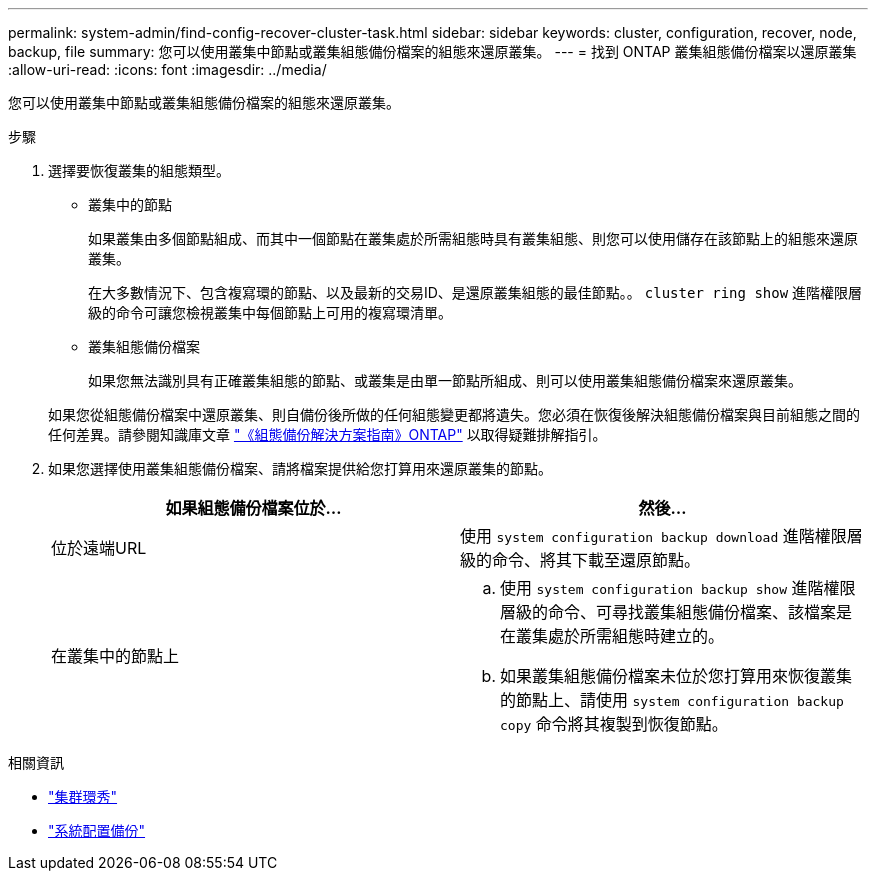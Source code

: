 ---
permalink: system-admin/find-config-recover-cluster-task.html 
sidebar: sidebar 
keywords: cluster, configuration, recover, node, backup, file 
summary: 您可以使用叢集中節點或叢集組態備份檔案的組態來還原叢集。 
---
= 找到 ONTAP 叢集組態備份檔案以還原叢集
:allow-uri-read: 
:icons: font
:imagesdir: ../media/


[role="lead"]
您可以使用叢集中節點或叢集組態備份檔案的組態來還原叢集。

.步驟
. 選擇要恢復叢集的組態類型。
+
** 叢集中的節點
+
如果叢集由多個節點組成、而其中一個節點在叢集處於所需組態時具有叢集組態、則您可以使用儲存在該節點上的組態來還原叢集。

+
在大多數情況下、包含複寫環的節點、以及最新的交易ID、是還原叢集組態的最佳節點。。 `cluster ring show` 進階權限層級的命令可讓您檢視叢集中每個節點上可用的複寫環清單。

** 叢集組態備份檔案
+
如果您無法識別具有正確叢集組態的節點、或叢集是由單一節點所組成、則可以使用叢集組態備份檔案來還原叢集。

+
如果您從組態備份檔案中還原叢集、則自備份後所做的任何組態變更都將遺失。您必須在恢復後解決組態備份檔案與目前組態之間的任何差異。請參閱知識庫文章 link:https://kb.netapp.com/Advice_and_Troubleshooting/Data_Storage_Software/ONTAP_OS/ONTAP_Configuration_Backup_Resolution_Guide["《組態備份解決方案指南》ONTAP"] 以取得疑難排解指引。



. 如果您選擇使用叢集組態備份檔案、請將檔案提供給您打算用來還原叢集的節點。
+
|===
| 如果組態備份檔案位於... | 然後... 


 a| 
位於遠端URL
 a| 
使用 `system configuration backup download` 進階權限層級的命令、將其下載至還原節點。



 a| 
在叢集中的節點上
 a| 
.. 使用 `system configuration backup show` 進階權限層級的命令、可尋找叢集組態備份檔案、該檔案是在叢集處於所需組態時建立的。
.. 如果叢集組態備份檔案未位於您打算用來恢復叢集的節點上、請使用 `system configuration backup copy` 命令將其複製到恢復節點。


|===


.相關資訊
* link:https://docs.netapp.com/us-en/ontap-cli/cluster-ring-show.html["集群環秀"^]
* link:https://docs.netapp.com/us-en/ontap-cli/system-configuration-backup-copy.html["系統配置備份"^]

